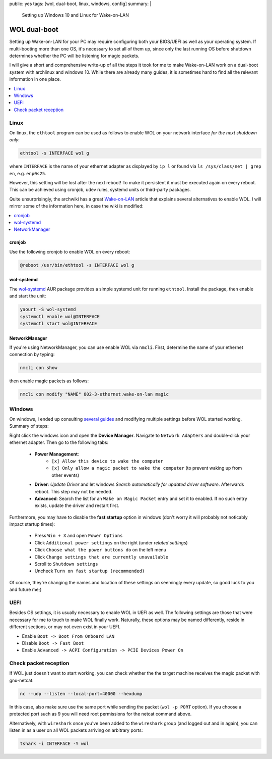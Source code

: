 public: yes
tags: [wol, dual-boot, linux, windows, config]
summary: |
  Setting up Windows 10 and Linux for Wake-on-LAN

WOL dual-boot
=============

Setting up Wake-on-LAN for your PC may require configuring both your BIOS/UEFI as
well as your operating system. If multi-booting more than one OS, it's necessary
to set all of them up, since only the last running OS before shutdown determines
whether the PC will be listening for magic packets.

I will give a short and comprehensive write-up of all the steps it took for me
to make Wake-on-LAN work on a dual-boot system with archlinux and windows 10.
While there are already many guides, it is sometimes hard to find all the
relevant information in one place.

.. contents:: :local:
    :depth: 1

Linux
~~~~~

On linux, the ``ethtool`` program can be used as follows to enable WOL on your
network interface *for the next shutdown only*:

.. code-block:: bash

    ethtool -s INTERFACE wol g

where ``INTERFACE`` is the name of your ethernet adapter as displayed by ``ip
l`` or found via  ``ls /sys/class/net | grep en``, e.g. ``enp0s25``.

However, this setting will be lost after the next reboot! To make it
persistent it must be executed again on every reboot. This can be achieved
using cronjob, udev rules, systemd units or third-party packages.

Quite unsurprisingly, the archwiki has a great Wake-on-LAN_ article that
explains several alternatives to enable WOL. I will mirror some of the
information here, in case the wiki is modified:

.. contents:: :local:
    :depth: 1

cronjob
```````

Use the following cronjob to enable WOL on every reboot:

.. code-block:: bash

    @reboot /usr/bin/ethtool -s INTERFACE wol g

wol-systemd
```````````

The wol-systemd_ AUR package provides a simple systemd unit for running
``ethtool``. Install the package, then enable and start the unit:

.. code-block:: bash

    yaourt -S wol-systemd
    systemctl enable wol@INTERFACE
    systemctl start wol@INTERFACE

.. _Wake-on-LAN: https://wiki.archlinux.org/index.php/Wake-on-LAN
.. _wol-systemd: https://aur.archlinux.org/packages/wol-systemd/

NetworkManager
``````````````

If you're using NetworkManager, you can use enable WOL via ``nmcli``. First,
determine the name of your ethernet connection by typing:

.. code-block:: bash

    nmcli con show

then enable magic packets as follows:

.. code-block:: bash

    nmcli con modify "NAME" 802-3-ethernet.wake-on-lan magic

Windows
~~~~~~~

On windows, I ended up consulting several_ guides_ and modifying multiple
settings before WOL started working. Summary of steps:

Right click the windows icon and open the **Device Manager**. Navigate to
``Network Adapters`` and double-click your ethernet adapter. Then go to the
following tabs:

    - **Power Management**:
        - ``[x] Allow this device to wake the computer``
        - ``[x] Only allow a magic packet to wake the computer`` (to prevent
          waking up from other events)

    - **Driver**: *Update Driver* and let windows *Search automatically for
      updated driver software*. Afterwards reboot. This step may not be
      needed.

    - **Advanced**: Search the list for an ``Wake on Magic Packet`` entry and
      set it to enabled. If no such entry exists, update the driver and
      restart first.

Furthermore, you may have to disable the **fast startup** option in windows
(don't worry it will probably not noticably impact startup times):

    - Press ``Win + X`` and open ``Power Options``
    - Click ``Additional power settings`` on the right (under *related settings*)
    - Click ``Choose what the power buttons do`` on the left menu
    - Click ``Change settings that are currently unavailable``
    - Scroll to ``Shutdown settings``
    - Uncheck ``Turn on fast startup (recommended)``

Of course, they're changing the names and location of these settings on
seemingly every update, so good luck to you and future me;)

.. _several: https://www.makeuseof.com/tag/wake-on-lan-windows/
.. _guides: https://www.groovypost.com/howto/enable-wake-on-lan-windows-10/

UEFI
~~~~

Besides OS settings, it is usually necessary to enable WOL in UEFI as well.
The following settings are those that were necessary for me to touch to make
WOL finally work. Naturally, these options may be named differently, reside in
different sections, or may not even exist in your UEFI.

- Enable ``Boot -> Boot From Onboard LAN``
- Disable ``Boot -> Fast Boot``
- Enable ``Advanced -> ACPI Configuration -> PCIE Devices Power On``


Check packet reception
~~~~~~~~~~~~~~~~~~~~~~

If WOL just doesn't want to start working, you can check whether the
the target machine receives the magic packet with gnu-netcat:

.. code-block:: bash

    nc --udp --listen --local-port=40000 --hexdump

In this case, also make sure use the same port while sending the packet (``wol
-p PORT`` option). If you choose a protected port such as 9 you will need root
permissions for the netcat command above.

Alternatively, with ``wireshark`` once you've been added to the ``wireshark``
group (and logged out and in again), you can listen in as a user on all WOL
packets arriving on arbitrary ports:

.. code-block:: bash

    tshark -i INTERFACE -Y wol
